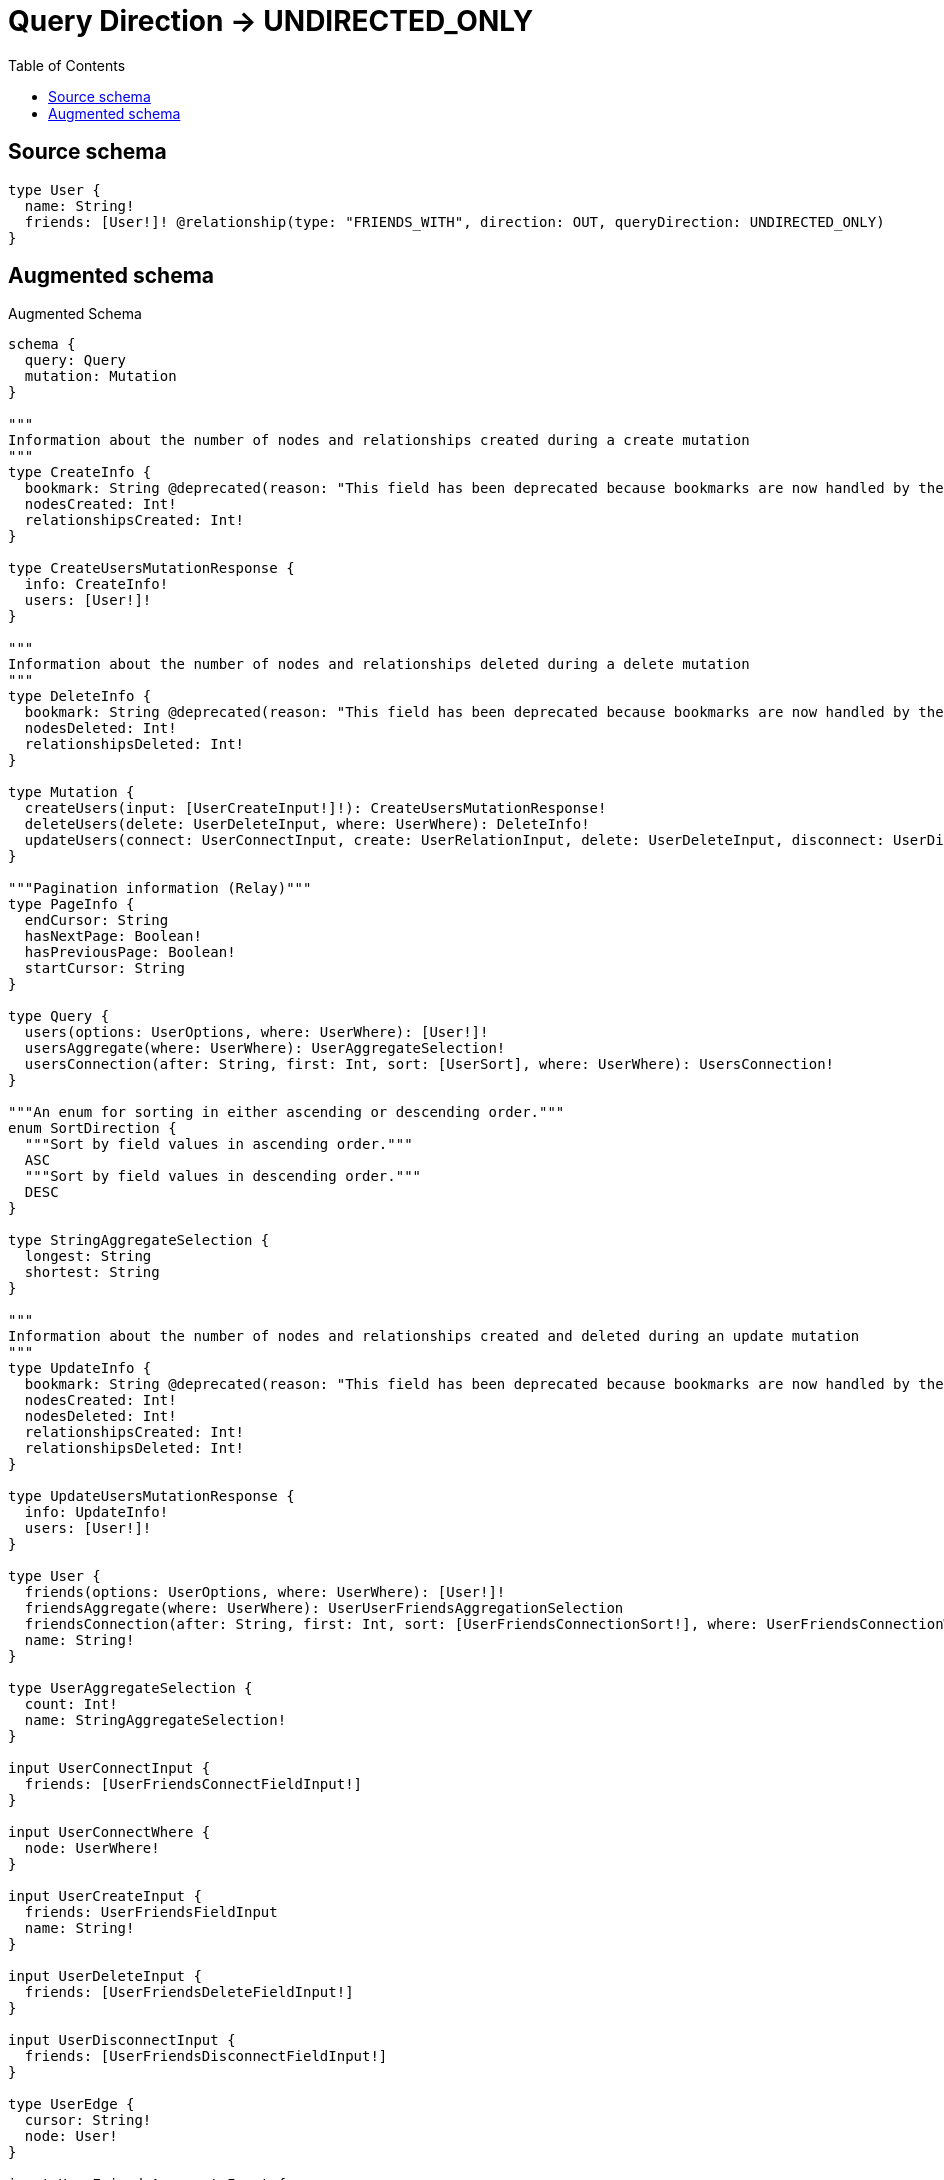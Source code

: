 :toc:

= Query Direction -> UNDIRECTED_ONLY

== Source schema

[source,graphql,schema=true]
----
type User {
  name: String!
  friends: [User!]! @relationship(type: "FRIENDS_WITH", direction: OUT, queryDirection: UNDIRECTED_ONLY)
}
----

== Augmented schema

.Augmented Schema
[source,graphql]
----
schema {
  query: Query
  mutation: Mutation
}

"""
Information about the number of nodes and relationships created during a create mutation
"""
type CreateInfo {
  bookmark: String @deprecated(reason: "This field has been deprecated because bookmarks are now handled by the driver.")
  nodesCreated: Int!
  relationshipsCreated: Int!
}

type CreateUsersMutationResponse {
  info: CreateInfo!
  users: [User!]!
}

"""
Information about the number of nodes and relationships deleted during a delete mutation
"""
type DeleteInfo {
  bookmark: String @deprecated(reason: "This field has been deprecated because bookmarks are now handled by the driver.")
  nodesDeleted: Int!
  relationshipsDeleted: Int!
}

type Mutation {
  createUsers(input: [UserCreateInput!]!): CreateUsersMutationResponse!
  deleteUsers(delete: UserDeleteInput, where: UserWhere): DeleteInfo!
  updateUsers(connect: UserConnectInput, create: UserRelationInput, delete: UserDeleteInput, disconnect: UserDisconnectInput, update: UserUpdateInput, where: UserWhere): UpdateUsersMutationResponse!
}

"""Pagination information (Relay)"""
type PageInfo {
  endCursor: String
  hasNextPage: Boolean!
  hasPreviousPage: Boolean!
  startCursor: String
}

type Query {
  users(options: UserOptions, where: UserWhere): [User!]!
  usersAggregate(where: UserWhere): UserAggregateSelection!
  usersConnection(after: String, first: Int, sort: [UserSort], where: UserWhere): UsersConnection!
}

"""An enum for sorting in either ascending or descending order."""
enum SortDirection {
  """Sort by field values in ascending order."""
  ASC
  """Sort by field values in descending order."""
  DESC
}

type StringAggregateSelection {
  longest: String
  shortest: String
}

"""
Information about the number of nodes and relationships created and deleted during an update mutation
"""
type UpdateInfo {
  bookmark: String @deprecated(reason: "This field has been deprecated because bookmarks are now handled by the driver.")
  nodesCreated: Int!
  nodesDeleted: Int!
  relationshipsCreated: Int!
  relationshipsDeleted: Int!
}

type UpdateUsersMutationResponse {
  info: UpdateInfo!
  users: [User!]!
}

type User {
  friends(options: UserOptions, where: UserWhere): [User!]!
  friendsAggregate(where: UserWhere): UserUserFriendsAggregationSelection
  friendsConnection(after: String, first: Int, sort: [UserFriendsConnectionSort!], where: UserFriendsConnectionWhere): UserFriendsConnection!
  name: String!
}

type UserAggregateSelection {
  count: Int!
  name: StringAggregateSelection!
}

input UserConnectInput {
  friends: [UserFriendsConnectFieldInput!]
}

input UserConnectWhere {
  node: UserWhere!
}

input UserCreateInput {
  friends: UserFriendsFieldInput
  name: String!
}

input UserDeleteInput {
  friends: [UserFriendsDeleteFieldInput!]
}

input UserDisconnectInput {
  friends: [UserFriendsDisconnectFieldInput!]
}

type UserEdge {
  cursor: String!
  node: User!
}

input UserFriendsAggregateInput {
  AND: [UserFriendsAggregateInput!]
  NOT: UserFriendsAggregateInput
  OR: [UserFriendsAggregateInput!]
  count: Int
  count_GT: Int
  count_GTE: Int
  count_LT: Int
  count_LTE: Int
  node: UserFriendsNodeAggregationWhereInput
}

input UserFriendsConnectFieldInput {
  connect: [UserConnectInput!]
  """
  Whether or not to overwrite any matching relationship with the new properties.
  """
  overwrite: Boolean! = true
  where: UserConnectWhere
}

type UserFriendsConnection {
  edges: [UserFriendsRelationship!]!
  pageInfo: PageInfo!
  totalCount: Int!
}

input UserFriendsConnectionSort {
  node: UserSort
}

input UserFriendsConnectionWhere {
  AND: [UserFriendsConnectionWhere!]
  NOT: UserFriendsConnectionWhere
  OR: [UserFriendsConnectionWhere!]
  node: UserWhere
  node_NOT: UserWhere @deprecated(reason: "Negation filters will be deprecated, use the NOT operator to achieve the same behavior")
}

input UserFriendsCreateFieldInput {
  node: UserCreateInput!
}

input UserFriendsDeleteFieldInput {
  delete: UserDeleteInput
  where: UserFriendsConnectionWhere
}

input UserFriendsDisconnectFieldInput {
  disconnect: UserDisconnectInput
  where: UserFriendsConnectionWhere
}

input UserFriendsFieldInput {
  connect: [UserFriendsConnectFieldInput!]
  create: [UserFriendsCreateFieldInput!]
}

input UserFriendsNodeAggregationWhereInput {
  AND: [UserFriendsNodeAggregationWhereInput!]
  NOT: UserFriendsNodeAggregationWhereInput
  OR: [UserFriendsNodeAggregationWhereInput!]
  name_AVERAGE_EQUAL: Float @deprecated(reason: "Please use the explicit _LENGTH version for string aggregation.")
  name_AVERAGE_GT: Float @deprecated(reason: "Please use the explicit _LENGTH version for string aggregation.")
  name_AVERAGE_GTE: Float @deprecated(reason: "Please use the explicit _LENGTH version for string aggregation.")
  name_AVERAGE_LENGTH_EQUAL: Float
  name_AVERAGE_LENGTH_GT: Float
  name_AVERAGE_LENGTH_GTE: Float
  name_AVERAGE_LENGTH_LT: Float
  name_AVERAGE_LENGTH_LTE: Float
  name_AVERAGE_LT: Float @deprecated(reason: "Please use the explicit _LENGTH version for string aggregation.")
  name_AVERAGE_LTE: Float @deprecated(reason: "Please use the explicit _LENGTH version for string aggregation.")
  name_EQUAL: String @deprecated(reason: "Aggregation filters that are not relying on an aggregating function will be deprecated.")
  name_GT: Int @deprecated(reason: "Aggregation filters that are not relying on an aggregating function will be deprecated.")
  name_GTE: Int @deprecated(reason: "Aggregation filters that are not relying on an aggregating function will be deprecated.")
  name_LONGEST_EQUAL: Int @deprecated(reason: "Please use the explicit _LENGTH version for string aggregation.")
  name_LONGEST_GT: Int @deprecated(reason: "Please use the explicit _LENGTH version for string aggregation.")
  name_LONGEST_GTE: Int @deprecated(reason: "Please use the explicit _LENGTH version for string aggregation.")
  name_LONGEST_LENGTH_EQUAL: Int
  name_LONGEST_LENGTH_GT: Int
  name_LONGEST_LENGTH_GTE: Int
  name_LONGEST_LENGTH_LT: Int
  name_LONGEST_LENGTH_LTE: Int
  name_LONGEST_LT: Int @deprecated(reason: "Please use the explicit _LENGTH version for string aggregation.")
  name_LONGEST_LTE: Int @deprecated(reason: "Please use the explicit _LENGTH version for string aggregation.")
  name_LT: Int @deprecated(reason: "Aggregation filters that are not relying on an aggregating function will be deprecated.")
  name_LTE: Int @deprecated(reason: "Aggregation filters that are not relying on an aggregating function will be deprecated.")
  name_SHORTEST_EQUAL: Int @deprecated(reason: "Please use the explicit _LENGTH version for string aggregation.")
  name_SHORTEST_GT: Int @deprecated(reason: "Please use the explicit _LENGTH version for string aggregation.")
  name_SHORTEST_GTE: Int @deprecated(reason: "Please use the explicit _LENGTH version for string aggregation.")
  name_SHORTEST_LENGTH_EQUAL: Int
  name_SHORTEST_LENGTH_GT: Int
  name_SHORTEST_LENGTH_GTE: Int
  name_SHORTEST_LENGTH_LT: Int
  name_SHORTEST_LENGTH_LTE: Int
  name_SHORTEST_LT: Int @deprecated(reason: "Please use the explicit _LENGTH version for string aggregation.")
  name_SHORTEST_LTE: Int @deprecated(reason: "Please use the explicit _LENGTH version for string aggregation.")
}

type UserFriendsRelationship {
  cursor: String!
  node: User!
}

input UserFriendsUpdateConnectionInput {
  node: UserUpdateInput
}

input UserFriendsUpdateFieldInput {
  connect: [UserFriendsConnectFieldInput!]
  create: [UserFriendsCreateFieldInput!]
  delete: [UserFriendsDeleteFieldInput!]
  disconnect: [UserFriendsDisconnectFieldInput!]
  update: UserFriendsUpdateConnectionInput
  where: UserFriendsConnectionWhere
}

input UserOptions {
  limit: Int
  offset: Int
  """
  Specify one or more UserSort objects to sort Users by. The sorts will be applied in the order in which they are arranged in the array.
  """
  sort: [UserSort!]
}

input UserRelationInput {
  friends: [UserFriendsCreateFieldInput!]
}

"""
Fields to sort Users by. The order in which sorts are applied is not guaranteed when specifying many fields in one UserSort object.
"""
input UserSort {
  name: SortDirection
}

input UserUpdateInput {
  friends: [UserFriendsUpdateFieldInput!]
  name: String
}

type UserUserFriendsAggregationSelection {
  count: Int!
  node: UserUserFriendsNodeAggregateSelection
}

type UserUserFriendsNodeAggregateSelection {
  name: StringAggregateSelection!
}

input UserWhere {
  AND: [UserWhere!]
  NOT: UserWhere
  OR: [UserWhere!]
  friends: UserWhere @deprecated(reason: "Use `friends_SOME` instead.")
  friendsAggregate: UserFriendsAggregateInput
  friendsConnection: UserFriendsConnectionWhere @deprecated(reason: "Use `friendsConnection_SOME` instead.")
  """
  Return Users where all of the related UserFriendsConnections match this filter
  """
  friendsConnection_ALL: UserFriendsConnectionWhere
  """
  Return Users where none of the related UserFriendsConnections match this filter
  """
  friendsConnection_NONE: UserFriendsConnectionWhere
  friendsConnection_NOT: UserFriendsConnectionWhere @deprecated(reason: "Use `friendsConnection_NONE` instead.")
  """
  Return Users where one of the related UserFriendsConnections match this filter
  """
  friendsConnection_SINGLE: UserFriendsConnectionWhere
  """
  Return Users where some of the related UserFriendsConnections match this filter
  """
  friendsConnection_SOME: UserFriendsConnectionWhere
  """Return Users where all of the related Users match this filter"""
  friends_ALL: UserWhere
  """Return Users where none of the related Users match this filter"""
  friends_NONE: UserWhere
  friends_NOT: UserWhere @deprecated(reason: "Use `friends_NONE` instead.")
  """Return Users where one of the related Users match this filter"""
  friends_SINGLE: UserWhere
  """Return Users where some of the related Users match this filter"""
  friends_SOME: UserWhere
  name: String
  name_CONTAINS: String
  name_ENDS_WITH: String
  name_IN: [String!]
  name_NOT: String @deprecated(reason: "Negation filters will be deprecated, use the NOT operator to achieve the same behavior")
  name_NOT_CONTAINS: String @deprecated(reason: "Negation filters will be deprecated, use the NOT operator to achieve the same behavior")
  name_NOT_ENDS_WITH: String @deprecated(reason: "Negation filters will be deprecated, use the NOT operator to achieve the same behavior")
  name_NOT_IN: [String!] @deprecated(reason: "Negation filters will be deprecated, use the NOT operator to achieve the same behavior")
  name_NOT_STARTS_WITH: String @deprecated(reason: "Negation filters will be deprecated, use the NOT operator to achieve the same behavior")
  name_STARTS_WITH: String
}

type UsersConnection {
  edges: [UserEdge!]!
  pageInfo: PageInfo!
  totalCount: Int!
}
----

'''
